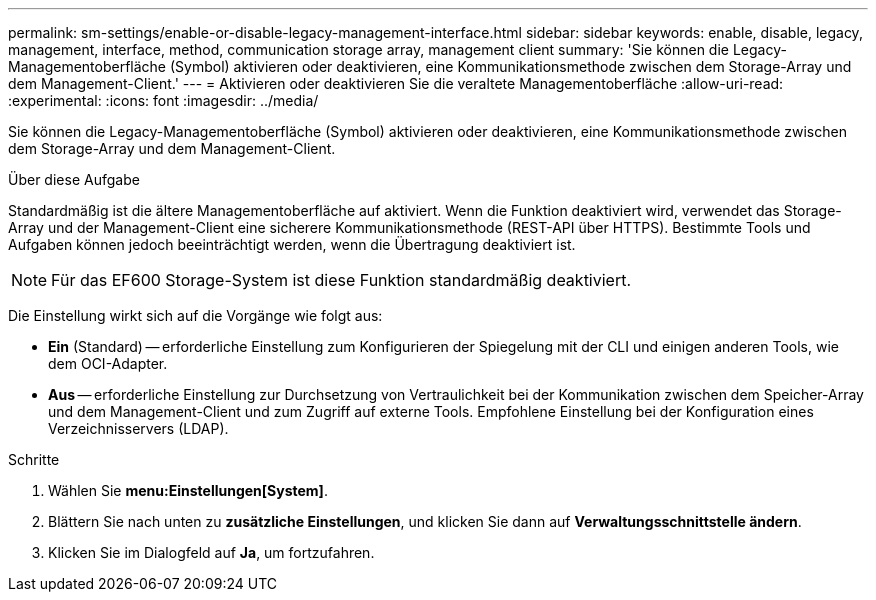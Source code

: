 ---
permalink: sm-settings/enable-or-disable-legacy-management-interface.html 
sidebar: sidebar 
keywords: enable, disable, legacy, management, interface, method, communication storage array, management client 
summary: 'Sie können die Legacy-Managementoberfläche (Symbol) aktivieren oder deaktivieren, eine Kommunikationsmethode zwischen dem Storage-Array und dem Management-Client.' 
---
= Aktivieren oder deaktivieren Sie die veraltete Managementoberfläche
:allow-uri-read: 
:experimental: 
:icons: font
:imagesdir: ../media/


[role="lead"]
Sie können die Legacy-Managementoberfläche (Symbol) aktivieren oder deaktivieren, eine Kommunikationsmethode zwischen dem Storage-Array und dem Management-Client.

.Über diese Aufgabe
Standardmäßig ist die ältere Managementoberfläche auf aktiviert. Wenn die Funktion deaktiviert wird, verwendet das Storage-Array und der Management-Client eine sicherere Kommunikationsmethode (REST-API über HTTPS). Bestimmte Tools und Aufgaben können jedoch beeinträchtigt werden, wenn die Übertragung deaktiviert ist.

[NOTE]
====
Für das EF600 Storage-System ist diese Funktion standardmäßig deaktiviert.

====
Die Einstellung wirkt sich auf die Vorgänge wie folgt aus:

* *Ein* (Standard) -- erforderliche Einstellung zum Konfigurieren der Spiegelung mit der CLI und einigen anderen Tools, wie dem OCI-Adapter.
* *Aus* -- erforderliche Einstellung zur Durchsetzung von Vertraulichkeit bei der Kommunikation zwischen dem Speicher-Array und dem Management-Client und zum Zugriff auf externe Tools. Empfohlene Einstellung bei der Konfiguration eines Verzeichnisservers (LDAP).


.Schritte
. Wählen Sie *menu:Einstellungen[System]*.
. Blättern Sie nach unten zu *zusätzliche Einstellungen*, und klicken Sie dann auf *Verwaltungsschnittstelle ändern*.
. Klicken Sie im Dialogfeld auf *Ja*, um fortzufahren.

